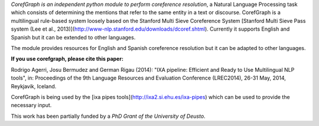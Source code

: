 *CorefGraph is an independent python module to perform coreference
resolution*, a Natural Language Processing task which consists of
determining the mentions that refer to the same entity in a text or
discourse. CorefGraph is a multilingual rule-based system loosely
based on the Stanford Multi Sieve Coreference System
[Stanford Multi Sieve Pass system (Lee et al., 2013)](http://www-nlp.stanford.edu/downloads/dcoref.shtml).
Currently it supports English and Spanish but it can be extended to other
languages.

The module provides resources for English and Spanish coreference resolution but
it can be adapted to other languages. 

**If you use corefgraph, please cite this paper:**

Rodrigo Agerri, Josu Bermudez and German Rigau (2014): "IXA pipeline: Efficient and Ready to Use Multilingual NLP tools", in: Proceedings of the 9th Language Resources and Evaluation Conference (LREC2014), 26-31 May, 2014, Reykjavik, Iceland.

CorefGraph is being used by the [ixa pipes tools](http://ixa2.si.ehu.es/ixa-pipes) which can be used to provide the necessary input. 

This work has been partially funded by a *PhD Grant of the University of Deusto*. 



